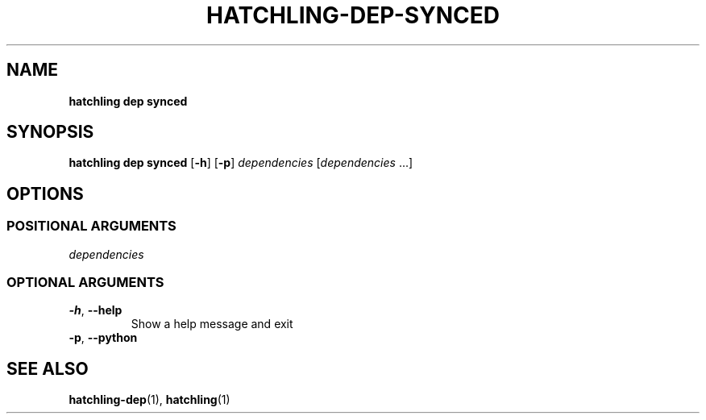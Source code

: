 .TH HATCHLING\-DEP\-SYNCED "1" "October 2022" "" "User Commands"
.SH NAME
.B hatchling\ dep\ synced
.SH SYNOPSIS
.B hatchling\ dep\ synced
.RB [ \-h ]
.RB [ \-p ]
.I dependencies
.RI [ dependencies \ ...]
.SH OPTIONS
.SS "POSITIONAL\ ARGUMENTS"
.TP
.I dependencies
.SS "OPTIONAL\ ARGUMENTS"
.TP
.B \-h\fR,\ \fB\-\-help
Show a help message and exit
.TP
.B \-p\fR,\ \fB\-\-python
.SH "SEE\ ALSO"
.BR hatchling\-dep (1),
.BR hatchling (1)
